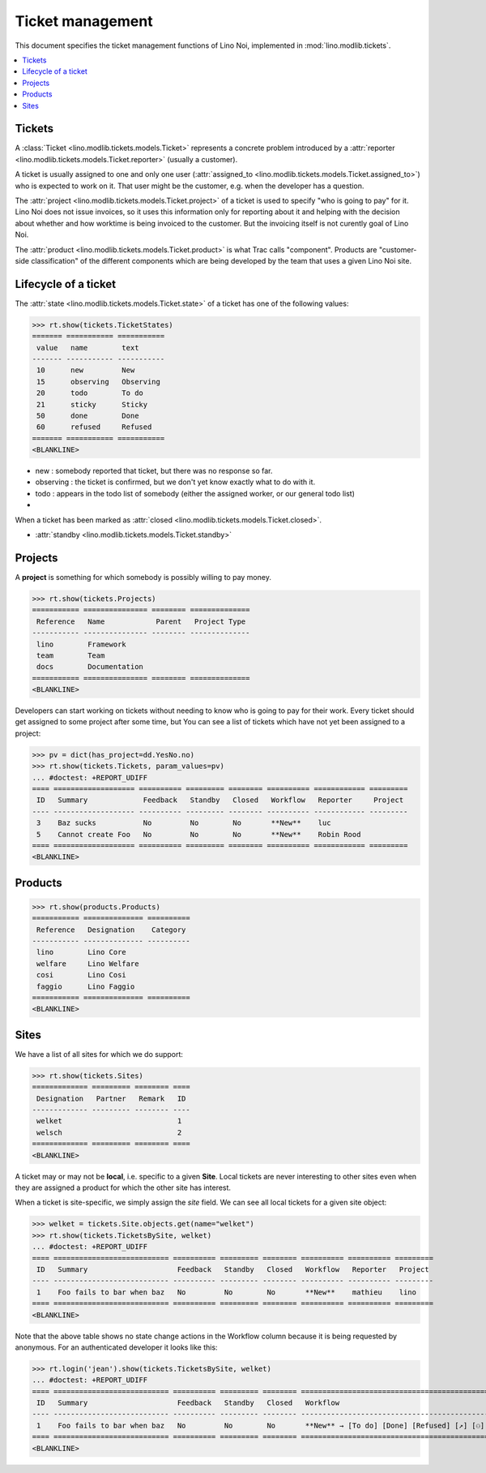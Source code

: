 .. _noi.tested.tickets:

=================
Ticket management
=================


.. How to test only this document:

    $ python setup.py test -s tests.SpecsTests.test_tickets
    
    doctest init:

    >>> import os
    >>> os.environ['DJANGO_SETTINGS_MODULE'] = 'lino_noi.settings.demo'
    >>> from __future__ import print_function 
    >>> from __future__ import unicode_literals
    >>> from lino.api.doctest import *


This document specifies the ticket management functions of Lino Noi,
implemented in :mod:`lino.modlib.tickets`.


.. contents::
  :local:


Tickets
=======

A :class:`Ticket <lino.modlib.tickets.models.Ticket>` represents a
concrete problem introduced by a 
:attr:`reporter <lino.modlib.tickets.models.Ticket.reporter>` 
(usually a customer).

A ticket is usually assigned to one and only one user
(:attr:`assigned_to <lino.modlib.tickets.models.Ticket.assigned_to>`)
who is expected to work on it. That user might be the customer,
e.g. when the developer has a question.

The :attr:`project <lino.modlib.tickets.models.Ticket.project>` of a
ticket is used to specify "who is going to pay" for it. Lino Noi does
not issue invoices, so it uses this information only for reporting
about it and helping with the decision about whether and how worktime
is being invoiced to the customer.  But the invoicing itself is not
curently goal of Lino Noi.

The :attr:`product <lino.modlib.tickets.models.Ticket.product>` is
what Trac calls "component". Products are "customer-side
classification" of the different components which are being developed
by the team that uses a given Lino Noi site.

Lifecycle of a ticket
=====================

The :attr:`state <lino.modlib.tickets.models.Ticket.state>` of a
ticket has one of the following values:

>>> rt.show(tickets.TicketStates)
======= =========== ===========
 value   name        text
------- ----------- -----------
 10      new         New
 15      observing   Observing
 20      todo        To do
 21      sticky      Sticky
 50      done        Done
 60      refused     Refused
======= =========== ===========
<BLANKLINE>

- new : somebody reported that ticket, but there was no response so
  far.
- observing : the ticket is confirmed, but we don't yet know exactly
  what to do with it.
- todo : appears in the todo list of somebody (either the assigned
  worker, or our general todo list)
- 

When a ticket has been marked as :attr:`closed
<lino.modlib.tickets.models.Ticket.closed>`.

- :attr:`standby <lino.modlib.tickets.models.Ticket.standby>` 


Projects
========

A **project** is something for which somebody is possibly willing to
pay money.

>>> rt.show(tickets.Projects)
=========== =============== ======== ==============
 Reference   Name            Parent   Project Type
----------- --------------- -------- --------------
 lino        Framework
 team        Team
 docs        Documentation
=========== =============== ======== ==============
<BLANKLINE>

Developers can start working on tickets without needing to know who is
going to pay for their work.  Every ticket should get assigned to some
project after some time, but You can see a list of tickets which have
not yet been assigned to a project:

>>> pv = dict(has_project=dd.YesNo.no)
>>> rt.show(tickets.Tickets, param_values=pv)
... #doctest: +REPORT_UDIFF
==== =================== ========== ========= ======== ========== ============ =========
 ID   Summary             Feedback   Standby   Closed   Workflow   Reporter     Project
---- ------------------- ---------- --------- -------- ---------- ------------ ---------
 3    Baz sucks           No         No        No       **New**    luc
 5    Cannot create Foo   No         No        No       **New**    Robin Rood
==== =================== ========== ========= ======== ========== ============ =========
<BLANKLINE>



Products
========

>>> rt.show(products.Products)
=========== ============== ==========
 Reference   Designation    Category
----------- -------------- ----------
 lino        Lino Core
 welfare     Lino Welfare
 cosi        Lino Cosi
 faggio      Lino Faggio
=========== ============== ==========
<BLANKLINE>
  

Sites
=====

We have a list of all sites for which we do support:

>>> rt.show(tickets.Sites)
============= ========= ======== ====
 Designation   Partner   Remark   ID
------------- --------- -------- ----
 welket                           1
 welsch                           2
============= ========= ======== ====
<BLANKLINE>


A ticket may or may not be **local**, i.e. specific to a given
**Site**. Local tickets are never interesting to other sites even when
they are assigned a product for which the other site has interest.

When a ticket is site-specific, we simply assign the `site` field. We
can see all local tickets for a given site object:

>>> welket = tickets.Site.objects.get(name="welket")
>>> rt.show(tickets.TicketsBySite, welket)
... #doctest: +REPORT_UDIFF
==== =========================== ========== ========= ======== ========== ========== =========
 ID   Summary                     Feedback   Standby   Closed   Workflow   Reporter   Project
---- --------------------------- ---------- --------- -------- ---------- ---------- ---------
 1    Foo fails to bar when baz   No         No        No       **New**    mathieu    lino
==== =========================== ========== ========= ======== ========== ========== =========
<BLANKLINE>

Note that the above table shows no state change actions in the
Workflow column because it is being requested by anonymous. For an
authenticated developer it looks like this:

>>> rt.login('jean').show(tickets.TicketsBySite, welket)
... #doctest: +REPORT_UDIFF
==== =========================== ========== ========= ======== ================================================ ========== =========
 ID   Summary                     Feedback   Standby   Closed   Workflow                                         Reporter   Project
---- --------------------------- ---------- --------- -------- ------------------------------------------------ ---------- ---------
 1    Foo fails to bar when baz   No         No        No       **New** → [To do] [Done] [Refused] [↗] [⚇] [☆]   mathieu    lino
==== =========================== ========== ========= ======== ================================================ ========== =========
<BLANKLINE>




